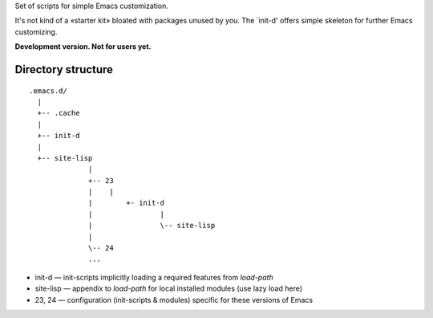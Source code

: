 Set of scripts for simple Emacs customization.

It's not kind of a «starter kit» bloated with packages unused by you. The `init-d' offers simple skeleton for further Emacs customizing.

**Development version. Not for users yet.**


Directory structure
===================

::

  .emacs.d/
    |
    +-- .cache
    |
    +-- init-d
    |
    +-- site-lisp
		|
		+-- 23
		|    |
		| 	 +- init-d
		|		 |
		|		 \-- site-lisp
		|
		\-- 24
		...


* init-d — init-scripts implicitly loading a required features from `load-path`
* site-lisp — appendix to `load-path` for local installed modules (use lazy load here)
* 23, 24 — configuration (init-scripts & modules) specific for these versions of Emacs
